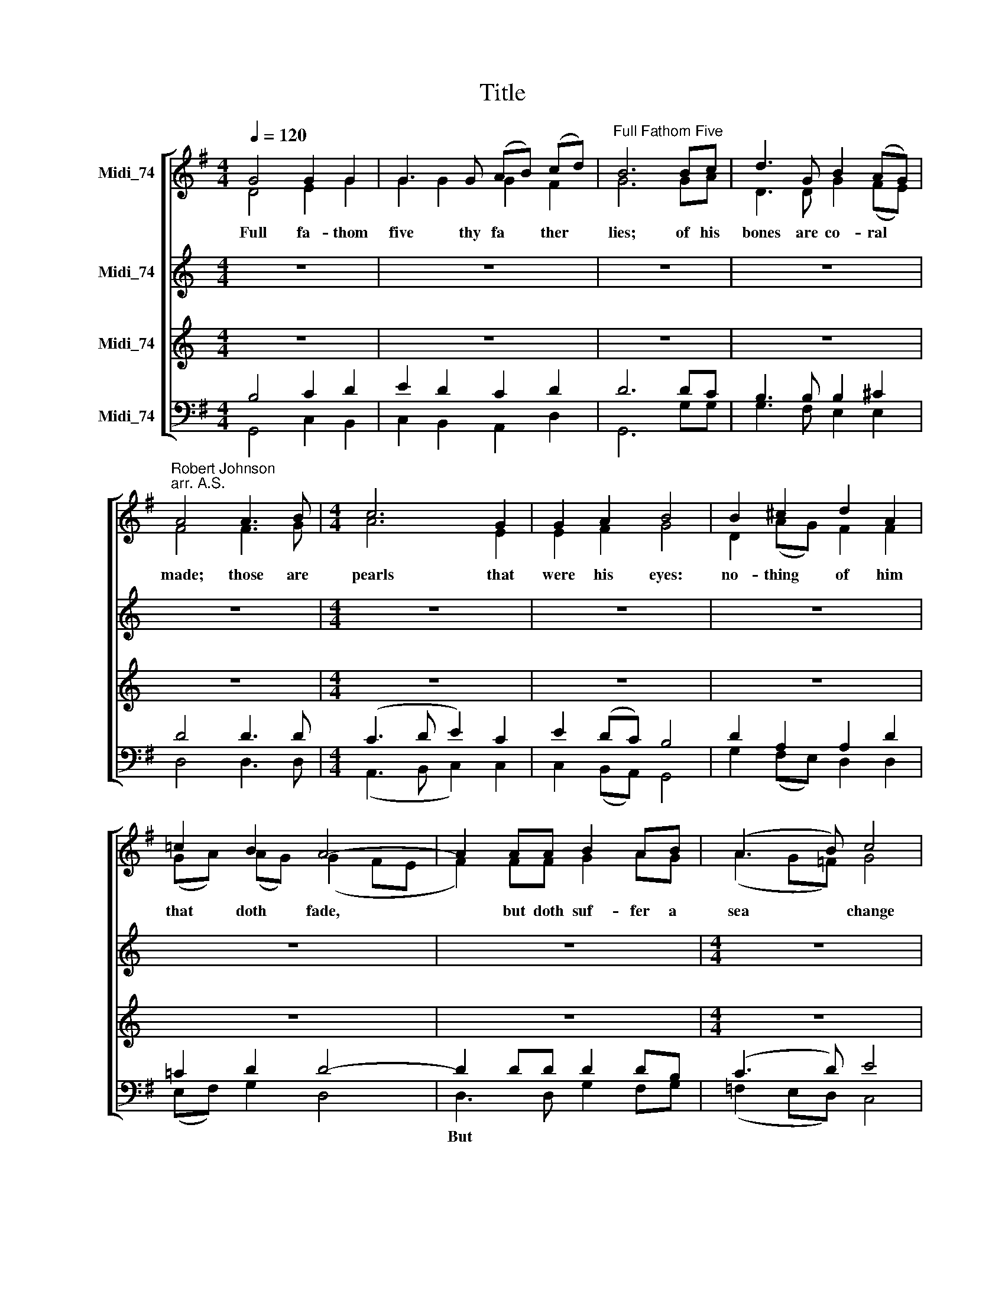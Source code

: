 X:1
T:Title
%%score [ ( 1 2 3 ) 4 5 ( 6 7 ) ]
L:1/8
Q:1/4=120
M:4/4
K:G
V:1 treble nm="Midi_74" snm=" "
V:2 treble 
V:3 treble 
V:4 treble nm="Midi_74" snm=" "
V:5 treble nm="Midi_74"
V:6 bass nm="Midi_74"
V:7 bass 
V:1
 G4 G2 G2 | G3 G (AB) (cd) |"^Full Fathom Five" B6 Bc | d3 G B2 (AG) | %4
w: Full fa- thom|five thy fa * ther *|lies; of his|bones are co- ral *|
w: ||||
"^Robert Johnson""^arr. A.S." A4 A3 B |[M:4/4] c6 G2 | G2 A2 B4 | B2 ^c2 d2 A2 | %8
w: made; those are|pearls that|were his eyes:|no- thing of him|
w: ||||
 !courtesy!=c2 B2 A4- | A2 AA B2 AB | (A3 B) c4 | c2 A2 (de) =f2 | e3 d d4 | A2 F2 B2 G2 | %14
w: that doth fade,|* but doth suf- fer a|sea * change|in- to some * thing|rich and strange.|Sea- nymphs hour- ly|
w: |||||Sea * nymphs *|
 c2 A2 d4 | d6 cB | A2 A2 c4- | c2 BA G2 G2 | B4 A4 | G8 |: d3 c B2 A2 | G4 z4 | e3 d c2 B2 | %23
w: ring his knell:|Hark! now I|hear them, Hark!|* now I hear them,|ding- dong|bell.|Ding- dong, ding- dong,|bell,|ding- dong, ding- dong,|
w: |||||||||
 A4 z4 | d3 c B2 A2 | G8 :| %26
w: bell,|ding- dong, ding- dong|bell.|
w: |||
V:2
 D4 E2 G2 | G2 G2 G2 F2 | G6 GA | D3 D G2 (FE) | F4 F3 G |[M:4/4] A6 E2 | E2 F2 G4 | %7
 D2 (AG) F2 F2 | (GA) (AG) (G2 FE | F2) FF G2 AG | (A2 G=F) G4 | A3 G =F2 A2 | A2 E2 =F4 | %13
 !courtesy!^F2 D2 G2 E2 | x8 | x8 | x4 x2 xx | x2 x2 x4 | x8 | x8 |: x8 | x8 | x8 | x8 | x8 | x8 :| %26
V:3
 x8 | x8 | x8 | x8 | x8 |[M:4/4] x8 | x8 | x8 | x8 | x8 | x8 | x8 | x8 | x8 | G2 F2 G4 | B6 AG | %16
 F2 F2 A4- | A2 GF E2 E2 | (F2 G2- G2) F2 | G8 |: x8 | x8 | x8 | x8 | x8 | x8 :| %26
V:4
[K:C] z8 | z8 | z8 | z8 | z8 |[M:4/4] z8 | z8 | z8 | z8 | z8 |[M:4/4] z8 | z8 | z8 | z8 | %14
w: ||||||||||||||
[M:4/4] z8 | z8 | z8 | z8 | z8 | z8 |:[K:G][M:4/4][K:treble] z8 | G3 =F E2 D2 | C4 E3 D | %23
w: |||||||Ding- dong, ding- dong,|bell, ding- dong|
 D4 D2 (EF) | G4 G2 F2 | G8 :| %26
w: bell, ding- dong *|bell, ding- dong|bell.|
V:5
[K:C] z8 | z8 | z8 | z8 | z8 |[M:4/4] z8 | z8 | z8 | z8 | z8 |[M:4/4] z8 | z8 | z8 | z8 | %14
w: ||||||||||||||
[M:4/4] z8 | z8 | z8 | z8 | z8 | z8 |:[K:G][M:4/4][K:treble-8] z8 | G2 (AB) (c2 B2) | c3 B A2 G2 | %23
w: |||||||Ding- dong * bell, *|ding- dong, ding- dong,|
 F4 d3 c | B2 A2 G2 (dc) | B8 :| %26
w: bell, ding- dong,|ding- dong, ding- dong, *|bell.|
V:6
 B,4 C2 D2 | E2 D2 C2 D2 | D6 DC | B,3 B, B,2 ^C2 | D4 D3 D |[M:4/4] (C3 D E2) C2 | E2 (DC) B,4 | %7
w: |||||||
 D2 A,2 A,2 D2 | !courtesy!=C2 D2 D4- | D2 DD D2 DB, | (C3 D) E4 | =F3 C D2 D2 | D2 ^C2 D4 | %13
w: ||||||
 D4 D4 | E2 (DC) B,4 | D6 EE | D2 D2 C2 B,A, | G,2 G,2 C2 E2 | D4 C4 | B,8 |: x8 | x8 | x8 | x8 | %24
w: Sea- nymphs|||||||||||
 x8 |"^This arrangement""^?""^Andrew Sims 2002" x8 :| %26
w: ||
V:7
 G,,4 C,2 B,,2 | C,2 B,,2 A,,2 D,2 | G,,6 G,G, | G,3 F, E,2 E,2 | D,4 D,3 D, | %5
w: |||||
w: |||||
[M:4/4] (A,,3 B,, C,2) C,2 | C,2 (B,,A,,) G,,4 | G,2 (F,E,) D,2 D,2 | (E,F,) G,2 D,4 | %9
w: ||||
w: ||||
 D,3 D, G,2 F,G, | (=F,2 E,D,) C,4 | =F,3 E, D,2 (F,G,) | A,2 A,,2 D,4 | D,4 B,,4 | %14
w: But * * * *|||||
w: |||||
 A,,2 A,,2 G,,4 | (G,,3 A,,) B,,2 C,2 | D,2 D,2 A,,4- | A,,2 B,,2 C,2 C,2 | D,4 D,4 | G,,8 |: %20
w: ||||||
w: ring his knell:|Hark! * now I|hear them, Hark!|* I hear them,|ding- dong|bell.|
 z4 G,3 =F, | E,2 D,2 C,2 G,2 | C,8 | D,3 C, B,,2 A,,2 | G,,4 D,4 | G,,8 :| %26
w: Ding- dong,|ding- dong, ding- dong,|bell,|ding- dong, ding- dong,|ding- dong,|bell.|
w: ||||||

